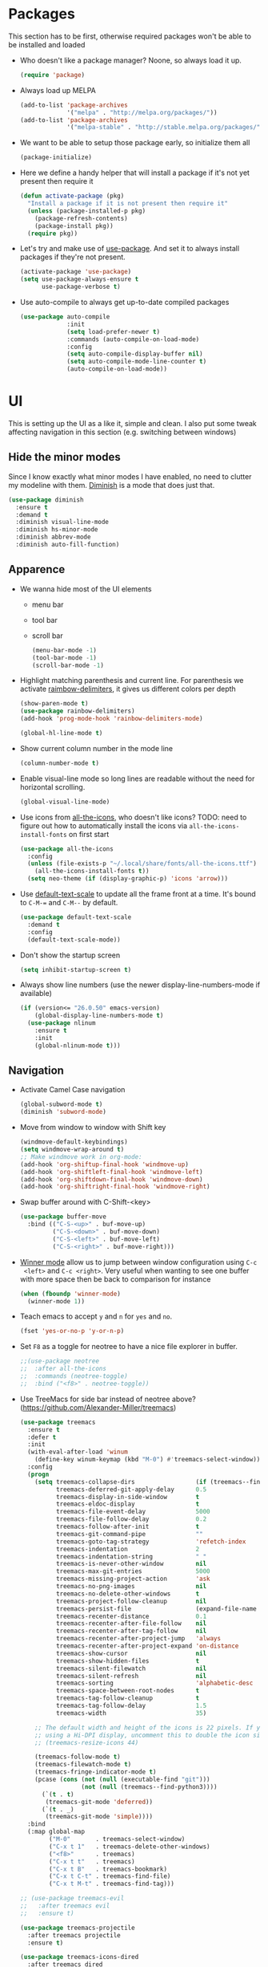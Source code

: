 #+STARTUP: showall indent

#+BEGIN_COMMENT
You can make words *bold*, /italic/, _underlined_, =verbatim= and
~code~, and, if you must, ‘+strike-through+’. Text in the code and
verbatim string is not processed for Org mode specific syntax, it is
exported verbatim.

=C-c C-l= will set up/modify a link

=C-c '= will open an emacs-lisp mode window to code and format what we
need, the same combination will also close that window
#+END_COMMENT

* Packages
This section has to be first, otherwise required packages won't be
able to be installed and loaded

- Who doesn't like a package manager? Noone, so always load it up.
  #+BEGIN_SRC emacs-lisp
    (require 'package)
  #+END_SRC
- Always load up MELPA
  #+BEGIN_SRC emacs-lisp
    (add-to-list 'package-archives
                 '("melpa" . "http://melpa.org/packages/"))
    (add-to-list 'package-archives
                 '("melpa-stable" . "http://stable.melpa.org/packages/"))
  #+END_SRC
- We want to be able to setup those package early, so initialize them
  all
  #+BEGIN_SRC emacs-lisp
    (package-initialize)
  #+END_SRC
- Here we define a handy helper that will install a package if it's
  not yet present then require it
  #+BEGIN_SRC emacs-lisp
        (defun activate-package (pkg)
          "Install a package if it is not present then require it"
          (unless (package-installed-p pkg)
            (package-refresh-contents)
            (package-install pkg))
          (require pkg))
  #+END_SRC
- Let's try and make use of [[https://github.com/jwiegley/use-package][use-package]]. And set it to always install
  packages if they're not present.
  #+BEGIN_SRC emacs-lisp
    (activate-package 'use-package)
    (setq use-package-always-ensure t
          use-package-verbose t)
  #+END_SRC
- Use auto-compile to always get up-to-date compiled packages
  #+BEGIN_SRC emacs-lisp
    (use-package auto-compile
                 :init
                 (setq load-prefer-newer t)
                 :commands (auto-compile-on-load-mode)
                 :config
                 (setq auto-compile-display-buffer nil)
                 (setq auto-compile-mode-line-counter t)
                 (auto-compile-on-load-mode))

  #+END_SRC
* UI
This is setting up the UI as a like it, simple and clean. I also put
some tweak affecting navigation in this section (e.g. switching
between windows)
** Hide the minor modes
Since I know exactly what minor modes I have enabled, no need to
clutter my modeline with them. [[https://github.com/myrjola/diminish.el][Diminish]] is a mode that does just that.
#+BEGIN_SRC emacs-lisp
  (use-package diminish
    :ensure t
    :demand t
    :diminish visual-line-mode
    :diminish hs-minor-mode
    :diminish abbrev-mode
    :diminish auto-fill-function)
#+END_SRC
** Apparence
- We wanna hide most of the UI elements
  - menu bar
  - tool bar
  - scroll bar
  #+BEGIN_SRC emacs-lisp
    (menu-bar-mode -1)
    (tool-bar-mode -1)
    (scroll-bar-mode -1)
  #+END_SRC
- Highlight matching parenthesis and current line. For parenthesis we
  activate [[https://github.com/Fanael/rainbow-delimiters][raimbow-delimiters]], it gives us different colors per depth
  #+BEGIN_SRC emacs-lisp
    (show-paren-mode t)
    (use-package rainbow-delimiters)
    (add-hook 'prog-mode-hook 'rainbow-delimiters-mode)

    (global-hl-line-mode t)
  #+END_SRC
- Show current column number in the mode line
  #+BEGIN_SRC emacs-lisp
    (column-number-mode t)
  #+END_SRC
- Enable visual-line mode so long lines are readable without the need
  for horizontal scrolling.
  #+BEGIN_SRC emacs-lisp
    (global-visual-line-mode)
  #+END_SRC
- Use icons from [[https://github.com/domtronn/all-the-icons.el][all-the-icons]], who doesn't like icons?
  TODO: need to figure out how to automatically install the icons via
  ~all-the-icons-install-fonts~ on first start
  #+BEGIN_SRC emacs-lisp
    (use-package all-the-icons
      :config
      (unless (file-exists-p "~/.local/share/fonts/all-the-icons.ttf")
        (all-the-icons-install-fonts t))
      (setq neo-theme (if (display-graphic-p) 'icons 'arrow)))
  #+END_SRC
- Use [[https://github.com/purcell/default-text-scale][default-text-scale]] to update all the frame front at a time. It's bound
  to ~C-M-=~ and ~C-M--~ by default.
  #+BEGIN_SRC emacs-lisp
    (use-package default-text-scale
      :demand t
      :config
      (default-text-scale-mode))
  #+END_SRC
- Don't show the startup screen
  #+BEGIN_SRC emacs-lisp
    (setq inhibit-startup-screen t)
  #+END_SRC
- Always show line numbers (use the newer display-line-numbers-mode if
  available)
  #+BEGIN_SRC emacs-lisp
    (if (version<= "26.0.50" emacs-version)
        (global-display-line-numbers-mode t)
      (use-package nlinum
        :ensure t
        :init
        (global-nlinum-mode t)))
  #+END_SRC
** Navigation
- Activate Camel Case navigation
  #+BEGIN_SRC emacs-lisp
    (global-subword-mode t)
    (diminish 'subword-mode)
  #+END_SRC
- Move from window to window with Shift key
  #+BEGIN_SRC emacs-lisp
    (windmove-default-keybindings)
    (setq windmove-wrap-around t)
    ;; Make windmove work in org-mode:
    (add-hook 'org-shiftup-final-hook 'windmove-up)
    (add-hook 'org-shiftleft-final-hook 'windmove-left)
    (add-hook 'org-shiftdown-final-hook 'windmove-down)
    (add-hook 'org-shiftright-final-hook 'windmove-right)
  #+END_SRC
- Swap buffer around with C-Shift-<key>
  #+BEGIN_SRC emacs-lisp
    (use-package buffer-move
      :bind (("C-S-<up>" . buf-move-up)
             ("C-S-<down>" . buf-move-down)
             ("C-S-<left>" . buf-move-left)
             ("C-S-<right>" . buf-move-right)))
  #+END_SRC
- [[https://www.emacswiki.org/emacs/WinnerMode][Winner mode]] allow us to jump between window configuration using =C-c
  <left>= and =C-c <right>=. Very useful when wanting to see one
  buffer with more space then be back to comparison for instance
    #+BEGIN_SRC emacs-lisp
      (when (fboundp 'winner-mode)
        (winner-mode 1))
    #+END_SRC
- Teach emacs to accept =y= and =n= for =yes= and =no=.
  #+BEGIN_SRC emacs-lisp
    (fset 'yes-or-no-p 'y-or-n-p)
  #+END_SRC
- Set =F8= as a toggle for neotree to have a nice file explorer in
  buffer.
  #+BEGIN_SRC emacs-lisp
    ;;(use-package neotree
    ;;  :after all-the-icons
    ;;  :commands (neotree-toggle)
    ;;  :bind ("<f8>" . neotree-toggle))
  #+END_SRC
- Use TreeMacs for side bar instead of neotree above?
  (https://github.com/Alexander-Miller/treemacs)
  #+BEGIN_SRC emacs-lisp
    (use-package treemacs
      :ensure t
      :defer t
      :init
      (with-eval-after-load 'winum
        (define-key winum-keymap (kbd "M-0") #'treemacs-select-window))
      :config
      (progn
        (setq treemacs-collapse-dirs                 (if (treemacs--find-python3) 3 0)
              treemacs-deferred-git-apply-delay      0.5
              treemacs-display-in-side-window        t
              treemacs-eldoc-display                 t
              treemacs-file-event-delay              5000
              treemacs-file-follow-delay             0.2
              treemacs-follow-after-init             t
              treemacs-git-command-pipe              ""
              treemacs-goto-tag-strategy             'refetch-index
              treemacs-indentation                   2
              treemacs-indentation-string            " "
              treemacs-is-never-other-window         nil
              treemacs-max-git-entries               5000
              treemacs-missing-project-action        'ask
              treemacs-no-png-images                 nil
              treemacs-no-delete-other-windows       t
              treemacs-project-follow-cleanup        nil
              treemacs-persist-file                  (expand-file-name ".cache/treemacs-persist" user-emacs-directory)
              treemacs-recenter-distance             0.1
              treemacs-recenter-after-file-follow    nil
              treemacs-recenter-after-tag-follow     nil
              treemacs-recenter-after-project-jump   'always
              treemacs-recenter-after-project-expand 'on-distance
              treemacs-show-cursor                   nil
              treemacs-show-hidden-files             t
              treemacs-silent-filewatch              nil
              treemacs-silent-refresh                nil
              treemacs-sorting                       'alphabetic-desc
              treemacs-space-between-root-nodes      t
              treemacs-tag-follow-cleanup            t
              treemacs-tag-follow-delay              1.5
              treemacs-width                         35)

        ;; The default width and height of the icons is 22 pixels. If you are
        ;; using a Hi-DPI display, uncomment this to double the icon size.
        ;; (treemacs-resize-icons 44)

        (treemacs-follow-mode t)
        (treemacs-filewatch-mode t)
        (treemacs-fringe-indicator-mode t)
        (pcase (cons (not (null (executable-find "git")))
                     (not (null (treemacs--find-python3))))
          (`(t . t)
           (treemacs-git-mode 'deferred))
          (`(t . _)
           (treemacs-git-mode 'simple))))
      :bind
      (:map global-map
            ("M-0"       . treemacs-select-window)
            ("C-x t 1"   . treemacs-delete-other-windows)
            ("<f8>"      . treemacs)
            ("C-x t t"   . treemacs)
            ("C-x t B"   . treemacs-bookmark)
            ("C-x t C-t" . treemacs-find-file)
            ("C-x t M-t" . treemacs-find-tag)))

    ;; (use-package treemacs-evil
    ;;   :after treemacs evil
    ;;   :ensure t)

    (use-package treemacs-projectile
      :after treemacs projectile
      :ensure t)

    (use-package treemacs-icons-dired
      :after treemacs dired
      :ensure t
      :config (treemacs-icons-dired-mode))

    (use-package treemacs-magit
      :after treemacs magit
      :ensure t)
  #+END_SRC
- Centaur-tabs for a more modern look
  (https://github.com/ema2159/centaur-tabs)
  #+BEGIN_SRC emacs-lisp
    (use-package centaur-tabs
      :after helm projectile semantic
      :ensure t
      :defer t
      :config
      (setq centaur-tabs-style "bar")
      (setq centaur-tabs-height 32)
      (setq centaur-tabs-set-icons t)
      (setq centaur-tabs-set-bar 'over)
      (setq centaur-tabs-set-modified-marker t)
      (setq centaur-tabs-cycle-scope 'tabs)
      (centaur-tabs-headline-match)
      (centaur-tabs-group-by-projectile-project)
      (centaur-tabs-mode t)
      :bind
      ("C-<prior>"  . centaur-tabs-backward)
      ("C-<next>"   . centaur-tabs-forward)
      ("C-c t"      . centaur-tabs-toggle-groups))
  #+END_SRC
- Semantic clashes with centaur-tabs, so make it a toggle
  #+BEGIN_SRC emacs-lisp
    (use-package stickyfunc-enhance
      :after semantic
      :ensure t
      :defer t
      :bind ("<f6>" . semantic-stickyfunc-mode))
  #+END_SRC
- Use [[https://github.com/justbur/emacs-which-key][which-key]] to help us figure out what we can do next
#+BEGIN_SRC emacs-lisp
  (use-package which-key
    :demand t
    :diminish which-key-mode
    :init
    (setq which-key-sort-order 'which-key-key-order-alpha)
    :bind* (("M-m ?" . which-key-show-top-level))
    :config
    (which-key-mode)
    (which-key-add-key-based-replacements
      "M-m ?" "top level bindings"))
#+END_SRC
- Unbind =C-z=, I don't want my GUI emacs to disappear on me
  #+BEGIN_SRC emacs-lisp
    (global-unset-key (kbd "C-z"))
  #+END_SRC
- Enable [[https://github.com/Fuco1/smartparens][smartparens]] to automatically have our pairs matched for us
  #+BEGIN_SRC emacs-lisp
    (use-package smartparens-config
      :ensure smartparens
      :diminish smartparens-mode
      :config
      (progn
        (show-smartparens-global-mode t)))
    (add-hook 'prog-mode-hook 'turn-on-smartparens-mode)
  #+END_SRC
- Highlight current word with [[https://github.com/fgeller/highlight-thing.el][highlight-thing]]
  #+BEGIN_SRC emacs-lisp
    (use-package highlight-thing
      :demand t
      :config
      (setq highlight-thing-exclude-thing-under-point t)
      (add-hook 'c-mode-hook        'highlight-thing-mode)
      (add-hook 'c++-mode-hook      'highlight-thing-mode)
      (add-hook 'sh-mode-hook       'highlight-thing-mode)
      (add-hook 'go-mode-hook       'highlight-thing-mode)
      (add-hook 'python-mode-hook   'highlight-thing-mode))
  #+END_SRC
** Mode-line customization
- Better unique filename. We want to see =file|file= and =file|titi=
  when opening =/toto/file= and =/titi/file= instead of =file<x>=.
  #+BEGIN_SRC emacs-lisp
    (use-package uniquify
      :ensure nil ;; this is a builtin package
      :config
      (setq uniquify-buffer-name-style 'post-forward))
  #+END_SRC
- Show how much battery we have left
#+BEGIN_SRC emacs-lisp
  (use-package fancy-battery
    :demand t)
#+END_SRC
** Prettier mode-line
We use [[https://github.com/TheBB/spaceline][spaceline]] & [[https://github.com/domtronn/spaceline-all-the-icons.el][spaceline-all-the-icons]] with the cyan [[https://github.com/kuanyui/moe-theme.el][moe-theme]] for our mode-line.
#+BEGIN_SRC emacs-lisp
  (use-package spaceline-config
    :ensure spaceline
    :config
    (use-package moe-theme
      :commands (powerline-moe-theme moe-theme-set-color))
    (powerline-moe-theme)
    (moe-theme-set-color 'cyan)
    (spaceline-emacs-theme))

  (use-package spaceline
    :ensure t
    :pin melpa-stable)

  (use-package spaceline-all-the-icons
    :after spaceline
    :pin melpa-stable
    :config
    (setq spaceline-all-the-icons-eyebrowse-display-name  nil
          spaceline-all-the-icons-hide-long-buffer-path   t
          spaceline-all-the-icons-separator-type          'arrow)
    (spaceline-all-the-icons--setup-neotree)
    (spaceline-toggle-all-the-icons-projectile-on)
    (spaceline-all-the-icons-theme))
#+END_SRC
** Highlight or Fix some common mistakes
- Trailing whitespaces
  #+BEGIN_SRC emacs-lisp
    (add-hook 'prog-mode-hook (lambda () (interactive) (setq show-trailing-whitespace 1)))
  #+END_SRC
- 80 columns rule using [[https://www.emacswiki.org/emacs/FillColumnIndicator][fill-column-indicator]]. We only want it in
  actual files, not special buffers.
  #+BEGIN_SRC emacs-lisp
    (use-package fill-column-indicator
      :commands (fci-mode)
      :init
      (setq fci-rule-width          3
            fci-rule-column         79
            fci-rule-use-dashes     t
            fci-rule-color          "plum")
      (define-globalized-minor-mode global-fci-mode
        fci-mode (lambda ()
                   (if buffer-file-name (fci-mode 1) (fci-mode 0))))
      (global-fci-mode 1))
  #+END_SRC
- At 100 columns, use [[https://github.com/jordonbiondo/column-enforce-mode][column-enforce-mode]] instead. We set the color of
  faulty characters to "violet red"
  #+BEGIN_SRC emacs-lisp
    (use-package column-enforce-mode
      :commands (column-enforce-mode)
      :diminish column-enforce-mode
      :config
      (setq column-enforce-column 100)
      (custom-set-faces
            `(column-enforce-face ((t (:inherit font-lock-warning-face :underline t :foreground "violet red"))))))
  #+END_SRC
- Always add a newline at end of files, and default tab to 4 spaces
  #+BEGIN_SRC emacs-lisp
    (setq mode-require-final-newline t
          tab-width 4)
  #+END_SRC
** I like my theme dark
#+BEGIN_SRC emacs-lisp
  (custom-set-faces
   '(default ((t (:inherit nil
                           :stipple nil
                           :background "#2e3436"
                           :foreground "#eeeeec"
                           :inverse-video nil
                           :box nil
                           :strike-through nil
                           :overline nil
                           :underline nil
                           :slant normal
                           :weight normal
                           :height 90
                           :width normal
                           :foundry "unknown"
                           :family "DejaVu Sans Mono"))))
   '(hl-line ((t (:background "steel blue"))))
   '(idle-highlight ((t (:inherit region :background "tomato")))))

  ;; (add-to-list 'custom-theme-load-path (expand-file-name "~/.emacs.d/themes/"))
  ;; (use-package nord-theme)
  ;; (use-package badger-theme)
  ;; (load-theme 'icy-hex-gui t)
#+END_SRC
** Transparency
#+BEGIN_SRC emacs-lisp
  ;;(set-frame-parameter (selected-frame) 'alpha '(<active> . <inactive>))
  ;;(set-frame-parameter (selected-frame) 'alpha <both>)
  (set-frame-parameter (selected-frame) 'alpha 85)
  (add-to-list 'default-frame-alist '(alpha . 85))
#+END_SRC
* Encoding System
UTF-8 for all the things!
#+BEGIN_SRC emacs-lisp
  (set-terminal-coding-system 'utf-8)
  (set-keyboard-coding-system 'utf-8)
  (set-language-environment "UTF-8")
  (prefer-coding-system 'utf-8)
  (setq-default buffer-file-coding-system 'utf-8-auto-unix)
#+END_SRC
* Backup
By default emacs backups edited buffer in their current
directory. Having a bunch of =~= files everywhere in my filesystem is
highly annoying, so let's put them somewhere else.
#+BEGIN_SRC emacs-lisp
  (let ((backups-dir (expand-file-name "backups" user-emacs-directory)))
    (setq backup-by-copying t                             ;; Copy the file, don't rename it
          backup-directory-alist `((".*" . ,backups-dir)) ;; Put them in ~/.emacs.backups
          delete-old-versions t                           ;; Delete old version
          kept-old-versions 3                             ;; Keep the 3 oldest version
          kept-new-versions 3                             ;; and the 3 newest one (including the one being made)
          version-control t))                             ;; Use numbered file name
#+END_SRC
* Undo Tree
[[https://www.emacswiki.org/emacs/UndoTree][undo-tree]] provide a visual tree of the undo that we have made.
#+BEGIN_SRC emacs-lisp
  (use-package undo-tree
    :bind (("<f7>" . undo-tree-visualize))
    :config
    (setq undo-tree-auto-save-history t)
    (let ((undo-dir (expand-file-name "undo" user-emacs-directory)))
      (setq undo-tree-history-directory-alist `((".*" . ,undo-dir))))
    (global-undo-tree-mode))
#+END_SRC
* Helm
Helm make it easy to filter stuff :). I used [[http://tuhdo.github.io/helm-intro.html][this tutorial]] as an
inspiration for most of the following configuration.
We bind the following global keys:
  - =C-c h= :: is made the helm prefix, which-key will show possible
               match if we ever forget what to do next
  - =M-x= :: helm-M-x, same but better
  - =M-y= :: helm-show-kill-ring, allows to have a visual view of the
             kill ring
  - =C-x b= :: helm-mini, allows switch buffer using helm powerful
               matching
  - =C-x C-f= :: helm-find-files, find-file but better ;-).
  - =C-s= :: helm-occur, allows quickly finding occurrences of
             pattern in current buffer
In helm mode, we define the following to bindings:
  - =<TAB>= :: helm-execute-persistent-action, will usually show the
               current match content or if in something like =M-x= the
               associated help
  - =C-z= :: helm-select-action, will show available action from the
             current helm status
We let helm auto-resize from =30%= to =70%= of the frame is
affecting. We also set it to use the current frame instead of opening
a whole window for itself.
#+BEGIN_SRC emacs-lisp
  (use-package helm
    :diminish helm-mode
    :demand t
    :bind (("M-x"         . helm-M-x)
           ("M-y"         . helm-show-kill-ring)
           ("C-x b"       . helm-mini)
           ("C-x C-f"     . helm-find-files)
           ("C-s"         . helm-occur)
           ("C-c h"       . helm-command-prefix)
           ("C-x c"       . nil)
           :map helm-map
           ("<tab>"       . helm-execute-persistent-action)
           ("C-z"         . helm-select-action))
    :config
    (require 'helm-config)
    (helm-mode t)
    (setq helm-autoresize-max-height 50
          helm-autoresize-min-height 30
          helm-split-window-in-side-p t)
    (setq helm-M-x-fuzzy-match t
          helm-ff-fuzzy-matching t
          helm-mini t
          helm-apropos-fuzzy-match t)
    (setq helm-source-names-using-follow '("Occur")
          helm-follow-mode-persistent t)
    (use-package helm-fuzzier
      :config
      (use-package flx)
      (use-package helm-flx
        :after flx
        :config (helm-flx-mode +1))
      (helm-fuzzier-mode +1))
    (helm-autoresize-mode t))
#+END_SRC
* Flyspell
Let's have some warning when we type things wrong
#+BEGIN_SRC emacs-lisp
  (use-package flyspell
    :diminish flyspell-mode
    :ensure nil
    :config
    (add-hook 'flyspell-mode-hook 'flyspell-buffer)
    (setq flyspell-issue-message-flag nil)
    (dolist (hook '(text-mode-hook org-mode-hook))
      (add-hook hook (lambda () (flyspell-mode 1))))
    (dolist (hook '(change-log-mode-hook log-edit-mode-hook))
      (add-hook hook (lambda () (flyspell-mode -1)))))
#+END_SRC
* Flycheck
We want to check for linter errors as we go (see [[https://github.com/flycheck/flycheck][here]] for
documentation)
#+BEGIN_SRC emacs-lisp
  (use-package flycheck
    :ensure t
    :diminish flycheck-mode
    :init (global-flycheck-mode)
    :config
    (setq flycheck-check-syntax-automatically '(save)))
#+END_SRC
* Company
We use the [[http://company-mode.github.io/][company-mode]] completion framework
#+BEGIN_SRC emacs-lisp
  (use-package company
    :ensure t
    :diminish company-mode
    :config
    (setq company-idle-delay .1
          company-tooltip-align-annotations t
          company-echo-delay 0)
    (custom-set-faces
     `(company-scrollbar-bg       ((t (:background "lightgray"))))
     `(company-scrollbar-fg       ((t (:background "darkgrey"))))
     '(company-preview            ((t (:foreground "darkgray" :underline t))))
     '(company-preview-common     ((t (:inherit company-preview))))
     '(company-tooltip            ((t (:background "lightgray" :foreground "black"))))
     '(company-tooltip-selection  ((t (:background "steelblue" :foreground "white"))))
     '(company-tooltip-common     ((((type x)) (:inherit company-tooltip :weight bold))
                                   (t (:inherit company-tooltip))))
     '(company-tooltip-common-selection
       ((((type x)) (:inherit company-tooltip-selection :weight bold))
        (t (:inherit company-tooltip-selection)))))
    ;; Workaround for compatiblity with fci-mode
    (defvar-local company-fci-mode-on-p nil)

    (defun company-turn-off-fci (&rest ignore)
      (when (boundp 'fci-mode)
        (setq company-fci-mode-on-p fci-mode)
        (when fci-mode (fci-mode -1))))

    (defun company-maybe-turn-on-fci (&rest ignore)
      (when company-fci-mode-on-p (fci-mode 1)))

    (add-hook 'company-completion-started-hook 'company-turn-off-fci)
    (add-hook 'company-completion-finished-hook 'company-maybe-turn-on-fci)
    (add-hook 'company-completion-cancelled-hook 'company-maybe-turn-on-fci))
#+END_SRC
* Golang
  - Install go-mode and set it up to use =goimports= to format our
    files. go-mode depends on the following tools:
    - [[github.com/rogpeppe/godef][godef]]
    - [[golang.org/x/tools/cmd/goimports][goimports]]
    - [[golang.org/x/tools/cmd/godoc][godoc]]
    #+BEGIN_SRC emacs-lisp
      (use-package go-mode
        :commands (gofmt-before-save)
        :bind (:map go-mode-map
                    ("C-c C-c"        . comment-region)
                    ("C-u C-c C-c"    . uncomment-region)
                    ("M-."            . godef-jump))
        :config
        (setq gofmt-command "goimports")
        (add-hook 'go-mode-hook       'column-enforce-mode)
        (add-hook 'go-mode-hook       (lambda()
                                        (add-to-list 'flycheck-disabled-checkers 'go-megacheck)
                                        (setq flycheck-gometalinter-disable-linters '("megacheck"))
                                        (flyspell-prog-mode)))
        (add-hook 'go-mode-hook       'highlight-thing-mode)
        (add-hook 'go-mode-hook (lambda ()
                                  (add-hook 'before-save-hook 'gofmt-before-save nil 'local)
                                  (set (make-local-variable 'company-backends) '(company-go))
                                  (company-mode))))
    #+END_SRC
  - Use [[https://github.com/golangci/golangci-lint][golangci-lint]] with flycheck
    #+BEGIN_SRC emacs-lisp
      (use-package flycheck-golangci-lint
        :ensure t
        :hook (go-mode . flycheck-golangci-lint-setup))
    #+END_SRC
  - Install [[https://github.com/syohex/emacs-go-eldoc][go-eldoc]] to see variable, return value and function
    argument in the echo area. It depends on [[github.com/nsf/gocode][gocode]].
    #+BEGIN_SRC emacs-lisp
      (use-package go-eldoc
        :after go-mode
        :diminish eldoc-mode
        :config
        (add-hook 'go-mode-hook 'go-eldoc-setup))
    #+END_SRC
  - Activate completion with [[https://github.com/nsf/gocode/tree/master/emacs-company][company-go]]
    #+BEGIN_SRC emacs-lisp
      (use-package company-go
        :after company go-mode
        :ensure t
        :bind (:map go-mode-map
               ("<backtab>" . company-complete))
        :config
        (setq company-idle-delay .1
              company-tooltip-align-annotations t
              company-echo-delay 0)
        (custom-set-faces
         `(company-scrollbar-bg       ((t (:background "lightgray"))))
         `(company-scrollbar-fg       ((t (:background "darkgrey"))))
         '(company-preview            ((t (:foreground "darkgray" :underline t))))
         '(company-preview-common     ((t (:inherit company-preview))))
         '(company-tooltip            ((t (:background "lightgray" :foreground "black"))))
         '(company-tooltip-selection  ((t (:background "steelblue" :foreground "white"))))
         '(company-tooltip-common     ((((type x)) (:inherit company-tooltip :weight bold))
                                       (t (:inherit company-tooltip))))
         '(company-tooltip-common-selection
           ((((type x)) (:inherit company-tooltip-selection :weight bold))
            (t (:inherit company-tooltip-selection))))))
    #+END_SRC
  - Use go-guru, it depends on the [[https://godoc.org/golang.org/x/tools/cmd/guru][guru]] tool.
    #+BEGIN_SRC emacs-lisp
      (use-package go-guru
        :after go-mode
        :commands (go-guru-hl-identifier-mode)
        :bind (:map go-mode-map
                    ("C-c g" . go-guru-map))
        :config
        (add-hook 'go-mode-hook 'go-guru-hl-identifier-mode))
    #+END_SRC
  - Make use of [[https://github.com/emacsmirror/godoctor][godoctor.el]], it depends on the [[http://gorefactor.org/][godocotor]] utility
    #+BEGIN_SRC emacs-lisp
      (use-package godoctor
        :bind (:map go-mode-map
               ("C-c d r" . godoctor-rename)
               ("C-c d e" . godoctor-extract)
               ("C-c d t" . godoctor-toggle)
               ("C-c d g" . godoctor-godoc)))
    #+END_SRC
  - [[https://github.com/grafov/go-playground][go-playground]] gives us a convenient quick way to use local playground
    #+BEGIN_SRC emacs-lisp
      (use-package go-playground)
    #+END_SRC
* Python
Use anaconda-mode for completion and stuff
#+BEGIN_SRC emacs-lisp
  (use-package anaconda-mode
    :config
    (add-hook 'python-mode-hook 'anaconda-mode)
    (add-hook 'python-mode-hook 'anaconda-eldoc-mode))
#+END_SRC
Use pyenv
#+BEGIN_SRC emacs-lisp
  (defun projectile-pyenv-mode-set ()
    "Set pyenv version matching project name."
    (let ((project (projectile-project-name)))
      (if (member project (pyenv-mode-versions))
          (pyenv-mode-set project)
        (pyenv-mode-unset))))

  (use-package pyenv-mode
    :after projectile
    :config
    (add-hook 'python-mode-hook 'pyenv-mode)
    (add-hook 'projectile-after-switch-project-hook 'projectile-pyenv-mode-set))
#+END_SRC
use pipenv virtualenv
#+BEGIN_SRC emacs-lisp
  (use-package pipenv
    :hook (python-mode . pipenv-mode)
    :init
    (setq pipenv-projectile-after-switch-function #'pipenv-projectile-after-switch-extended))
#+END_SRC
Use company-mode for anaconda-mode
#+BEGIN_SRC emacs-lisp
  (use-package company-anaconda
    :after company
    :ensure t
    :bind (:map python-mode-map
                ("C-<tab>" . company-complete))
    :init
    (add-to-list 'company-backends 'company-anaconda)
    (add-hook 'python-mode-hook 'company-mode))
#+END_SRC
Misc
#+BEGIN_SRC emacs-lisp
  (setq python-shell-interpreter "python3")
  (use-package python-mode
    :bind (:map python-mode-map
                ("C-c C-c"        . comment-region)
                ("C-u C-c C-c"    . uncomment-region)
                ("C-<tab>" . company-complete))
    :config
    (add-to-list 'company-backends 'company-anaconda)
    (add-hook 'python-mode-hook 'company-mode))
#+END_SRC
* Rust
Our Rust env. It depends on the following binaries:
  - rust toolchain (https://www.rust-lang.org/tools/install)
  - racer (https://github.com/racer-rust/emacs-racer#installation)
  - rustlib sources (`rustup component add rust-src)
#+BEGIN_SRC emacs-lisp
  (use-package rust-mode
    :bind (:map rust-mode-map
                ("C-c C-c"        . comment-region)
                ("C-u C-c C-c"    . uncomment-region))
    :config
    (setq rust-format-on-save t)
    (add-to-list 'auto-mode-alist '("\\.rs\\'" . rust-mode)))
  (use-package flycheck-rust
    :after flycheck
    :config
    (add-hook 'flycheck-mode-hook #'flycheck-rust-setup))
  (use-package racer
    :config
    (add-hook 'rust-mode-hook #'racer-mode)
    (add-hook 'racer-mode-hook #'eldoc-mode)
    (add-hook 'racer-mode-hook #'company-mode)
    (define-key rust-mode-map (kbd "TAB") #'company-indent-or-complete-common)
    (setq company-tooltip-align-annotations t))
#+END_SRC
* Direnv
I make use of several different GOPATH, this makes use of the [[https://direnv.net/][direnv]]
tool to automatically update the environment of the current buffer
#+BEGIN_SRC emacs-lisp
  (use-package direnv
    :config
    (direnv-mode))
#+END_SRC
* Git
- Let's use [[https://github.com/syohex/emacs-git-gutter-fringe][git-gutter-fringe]] to keep track of changes in our buffer
  #+BEGIN_SRC emacs-lisp
    (if (display-graphic-p)
        (use-package git-gutter-fringe
          :diminish git-gutter-mode
          :init
          (global-git-gutter-mode t)
          :config
          (setq git-gutter-fr:side 'right-fringe)
          (custom-set-variables
           '(git-gutter:update-interval 2))))
  #+END_SRC
* C / C++
It always go back to C eventually ;-)
#+BEGIN_SRC emacs-lisp
  (use-package cc-mode
    :ensure nil
    :config
    (semantic-mode 1)
    ;;(global-semantic-stickyfunc-mode 1)
    (use-package ede
      :config
      (global-ede-mode)))
#+END_SRC
Set a sane default indentation scheme
#+BEGIN_SRC emacs-lisp
  (defun my-c-style-mode-hook ()
    (setq c-default-style "linux"
          c-basic-offset 4
          tab-width 4))
  (add-hook 'c++-mode-hook 'my-c-style-mode-hook)
  (add-hook 'c-mode-hook 'my-c-style-mode-hook)
#+END_SRC
* DockerFile
Just want them to be colorized, [[https://github.com/spotify/dockerfile-mode/blob/master/dockerfile-mode.el][dockerfile-mode]] also allows to build
directly from emacs though.
#+BEGIN_SRC emacs-lisp
  (use-package dockerfile-mode)
#+END_SRC
* TOML
Let's get some color in those toml file
#+BEGIN_SRC emacs-lisp
  (use-package toml-mode
    :config
    ;; \\ indicates end of string i.e. a simpe '\'
    (add-to-list 'auto-mode-alist '("MAINTAINERS\\'" . toml-mode)))
#+END_SRC
* Protobuf
Let's get some color in those protobuf file
#+BEGIN_SRC emacs-lisp
  (use-package protobuf-mode)
#+END_SRC
* YAML
Let's get some color in those yaml file
#+BEGIN_SRC emacs-lisp
  (use-package yaml-mode)
#+END_SRC
* Markdown
Let's get some color in those markdown file
#+BEGIN_SRC emacs-lisp
  (use-package markdown-mode)
#+END_SRC
* Misc
- When backward deleting don't push the word in the kill-ring
  #+BEGIN_SRC emacs-lisp
    (defun mlaventure/delete-word (arg)
      "Delete characters forward until encountering the end of a word.
    With argument, do this that many times.
    This command does not push text to `kill-ring'."
      (interactive "p")
      (delete-region
       (point)
       (progn
         (forward-word arg)
         (point))))

    (defun mlaventure/backward-delete-word (arg)
      "Delete characters backward until encountering the beginning of a word.
    With argument, do this that many times.
    This command does not push text to `kill-ring'."
      (interactive "p")
      (mlaventure/delete-word (- arg)))

    (global-set-key (kbd "<M-backspace>") 'mlaventure/backward-delete-word)
  #+END_SRC
- Default to indenting with spaces and 4 spaces per tab
  #+BEGIN_SRC emacs-lisp
    (setq-default indent-tabs-mode nil
                  c-basic-offset 4
                  tab-width 4)
  #+END_SRC
- Set fill-column to 76, the default (70) is too aggressive.
  #+BEGIN_SRC emacs-lisp
    (setq-default fill-column 76)
  #+END_SRC
- Speed up vertical scrolling
  #+BEGIN_SRC emacs-lisp
    (setq auto-window-vscroll nil)
  #+END_SRC
- Delete trailing whitespace on save
  #+BEGIN_SRC emacs-lisp
    (add-hook 'before-save-hook 'delete-trailing-whitespace)
  #+END_SRC
* Emacs server
Always have an emacs server running
#+BEGIN_SRC emacs-lisp
  (require 'server)
  (unless (server-running-p)
    (server-start))
#+END_SRC
* Projectile
Let's try and us [[http://batsov.com/projectile/][Projectile]] to handle our projects. We enable project caching
by default. [C-c p i] will invalidate it.
#+BEGIN_SRC emacs-lisp
  (use-package projectile
    :after helm
    :config
    (use-package helm-projectile
      :demand t)
    (setq projectile-completion-system    'helm
          projectile-indexing-method      'alien
          projectile-enable-caching       t)
    (setq projectile-globally-ignored-directories
          (append '("vendor" "*os/output")  projectile-globally-ignored-directories))
    (projectile-mode)
    (define-key projectile-mode-map (kbd "C-c p") 'projectile-command-map)
    (helm-projectile-on))
#+END_SRC
* Large File
When opening large file, switch to [[https://github.com/m00natic/vlfi][VLF]] mode to avoid emacs killing the cpu
(it'll take more memory instead)
#+BEGIN_SRC emacs-lisp
  (use-package vlf
    :ensure t
    :config
    (require 'vlf-setup))
#+END_SRC
* BitBake
Use at work
#+BEGIN_SRC emacs-lisp
  (add-to-list 'package-archives
               '("onpa" . "https://olanilsson.bitbucket.io/packages/"))
  (use-package bitbake-modes)
#+END_SRC
